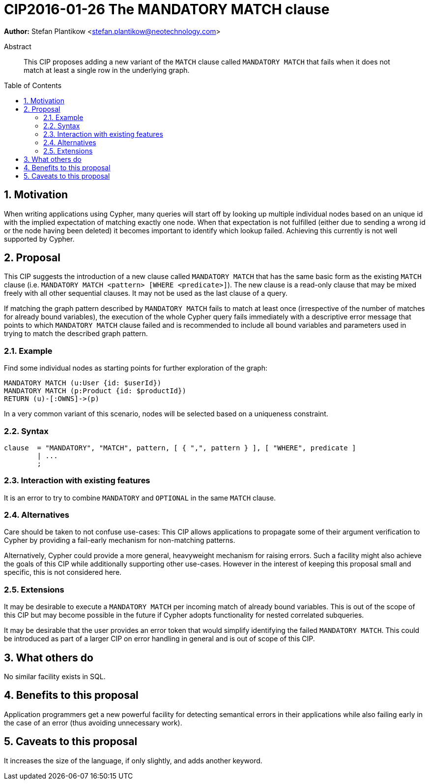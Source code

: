 = CIP2016-01-26 The MANDATORY MATCH clause
:numbered:
:toc:
:toc-placement: macro
:source-highlighter: codemirror

*Author:* Stefan Plantikow <stefan.plantikow@neotechnology.com>

[abstract]
.Abstract
--
This CIP proposes adding a new variant of the `MATCH` clause called `MANDATORY MATCH` that fails when it does not match at least a single row in the underlying graph.
--

toc::[]

== Motivation

When writing applications using Cypher, many queries will start off by looking up multiple individual nodes based on an unique id with the implied expectation of matching exactly one node. When that expectation is not fulfilled (either due to sending a wrong id or the node having been deleted) it becomes important to identify which lookup failed. Achieving  this currently is not well supported by Cypher.

== Proposal

This CIP suggests the introduction of a new clause called `MANDATORY MATCH` that has the same basic form as the existing `MATCH` clause (i.e. `MANDATORY MATCH <pattern> [WHERE <predicate>]`).
The new clause is a read-only clause that may be mixed freely with all other sequential clauses.
It may not be used as the last clause of a query.

If matching the graph pattern described by `MANDATORY MATCH` fails to match at least once (irrespective of the number of matches for already bound variables), the execution of the whole Cypher query fails immediately with a descriptive error message that points to which `MANDATORY MATCH` clause failed and is recommended to include all bound variables and parameters used in trying to match the described graph pattern.

=== Example

Find some individual nodes as starting points for further exploration of the graph:

[source, cypher]
----
MANDATORY MATCH (u:User {id: $userId})
MANDATORY MATCH (p:Product {id: $productId})
RETURN (u)-[:OWNS]->(p)
----

In a very common variant of this scenario, nodes will be selected based on a uniqueness constraint.

=== Syntax

[source, ebnf]
----
clause  = "MANDATORY", "MATCH", pattern, [ { ",", pattern } ], [ "WHERE", predicate ]
        | ...
        ;
----

=== Interaction with existing features

It is an error to try to combine `MANDATORY` and `OPTIONAL` in the same `MATCH` clause.

=== Alternatives

Care should be taken to not confuse use-cases: This CIP allows applications to propagate some of their argument verification to Cypher by providing a fail-early mechanism for non-matching patterns.

Alternatively, Cypher could provide a more general, heavyweight mechanism for raising errors.
Such a facility might also achieve the goals of this CIP while additionally supporting other use-cases.
However in the interest of keeping this proposal small and specific, this is not considered here.

=== Extensions

It may be desirable to execute a `MANDATORY MATCH` per incoming match of already bound variables. This is out of the scope of this CIP but may become possible in the future if Cypher adopts functionality for nested correlated subqueries.

It may be desirable that the user provides an error token that would simplify identifying the failed `MANDATORY MATCH`.
This could be introduced as part of a larger CIP on error handling in general and is out of scope of this CIP.

== What others do

No similar facility exists in SQL.

== Benefits to this proposal

Application programmers get a new powerful facility for detecting semantical errors in their applications while also failing early in the case of an error (thus avoiding unnecessary work).

== Caveats to this proposal

It increases the size of the language, if only slightly, and adds another keyword.
